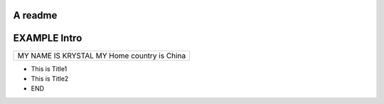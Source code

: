 A readme
=============
EXAMPLE Intro
=============

+-------------------------+
|MY NAME IS KRYSTAL       |
|MY Home country is China |
+-------------------------+
- This is Title1
- This is Title2
- END

